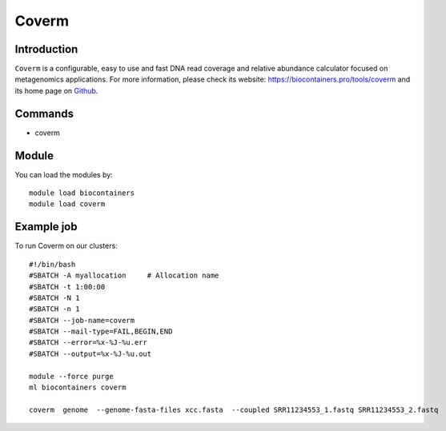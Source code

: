 .. _backbone-label:

Coverm
==============================

Introduction
~~~~~~~~
``Coverm`` is a configurable, easy to use and fast DNA read coverage and relative abundance calculator focused on metagenomics applications. For more information, please check its website: https://biocontainers.pro/tools/coverm and its home page on `Github`_.

Commands
~~~~~~~
- coverm

Module
~~~~~~~~
You can load the modules by::
    
    module load biocontainers
    module load coverm

Example job
~~~~~
To run Coverm on our clusters::

    #!/bin/bash
    #SBATCH -A myallocation     # Allocation name 
    #SBATCH -t 1:00:00
    #SBATCH -N 1
    #SBATCH -n 1
    #SBATCH --job-name=coverm
    #SBATCH --mail-type=FAIL,BEGIN,END
    #SBATCH --error=%x-%J-%u.err
    #SBATCH --output=%x-%J-%u.out

    module --force purge
    ml biocontainers coverm

    coverm  genome  --genome-fasta-files xcc.fasta  --coupled SRR11234553_1.fastq SRR11234553_2.fastq


.. _Github: https://github.com/wwood/CoverM
